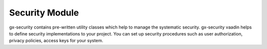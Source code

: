 Security Module
===============
gx-security contains pre-written utility classes which help to manage the systematic security. gx-security vaadin helps to define security implementations to your project. You can set up security procedures such as user authorization, privacy policies, access keys for your system.
